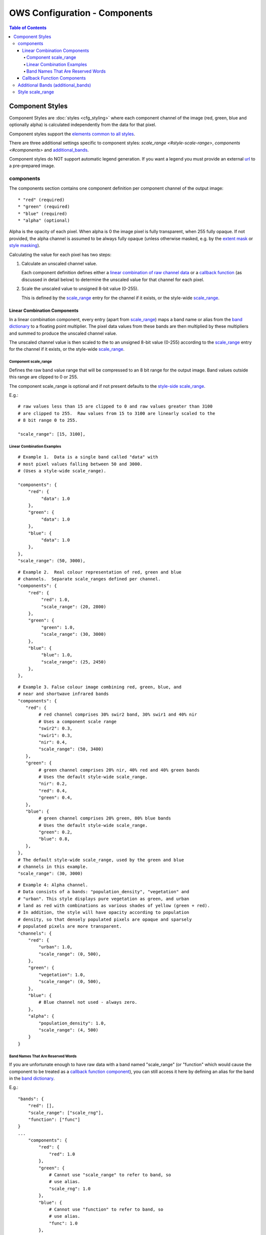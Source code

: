 ==============================
OWS Configuration - Components
==============================

.. contents:: Table of Contents

Component Styles
----------------

Component Styles are :doc:`styles <cfg_styling>` where
each component channel of the image (red, green, blue and optionally
alpha) is calculated independently from the data for that pixel.

Component styles support the
`elements common to all styles <https://datacube-ows.readthedocs.io/en/latest/cfg_styling.html#common-elements>`_.

There are three additional settings specific to component styles:
`scale_range <#style-scale-range>`, `components <#components>`
and `additional_bands <#additional-bands-additional-bands>`_.

Component styles do NOT support automatic legend generation. If you
want a legend you must provide an external
`url <https://datacube-ows.readthedocs.io/en/latest/cfg_styling.html#url>`__ to a pre-prepared image.

----------
components
----------

The components section contains one component definition per
component channel of the output image::

  * "red" (required)
  * "green" (required)
  * "blue" (required)
  * "alpha" (optional)

Alpha is the opacity of each pixel.  When alpha is 0 the image pixel is
fully transparent, when 255 fully opaque.  If not provided, the alpha channel
is assumed to be always fully opaque (unless otherwise masked, e.g. by
the `extent mask <https://datacube-ows.readthedocs.io/en/latest/cfg_layers.html#extent-mask-function-extent-mask-func>`_
or `style masking <https://datacube-ows.readthedocs.io/en/latest/cfg_styling.html#bit-flag-masks-pq-masks>`_).

Calculating the value for each pixel has two steps:

1. Calculate an unscaled channel value.

   Each component definition defines either a
   `linear combination of raw channel data <#linear-combination-components>`_
   or a
   `callback function <#callback-function-components>`_
   (as discussed in detail below) to determine the unscaled value
   for that channel for each pixel.

2. Scale the unscaled value to unsigned 8-bit value (0-255).

   This is defined by the `scale_range <#component-scale-range>`_
   entry for the channel if it exists, or the style-wide
   `scale_range <#style-scale-range>`__.


Linear Combination Components
+++++++++++++++++++++++++++++

In a linear combination component, every entry (apart from
`scale_range <#component-scale-range>`__) maps a band name or
alias from the `band dictionary <https://datacube-ows.readthedocs.io/en/latest/cfg_layers.html#bands-dictionary-bands>`_
to a floating point multiplier.  The pixel data values from these bands
are then multiplied by these multipliers and summed to produce the
unscaled channel value.

The unscaled channel value is then scaled to the
to an unsigned 8-bit value (0-255) according to
the  `scale_range <#component-scale-range>`__
entry for the channel if it exists, or the style-wide
`scale_range <#style-scale-range>`__.

Component scale_range
@@@@@@@@@@@@@@@@@@@@@

Defines the raw band value range that will be compressed
to an 8 bit range for the output image.  Band values outside
this range are clipped to 0 or 255.

The component scale_range is optional and if not present defaults
to the `style-side scale_range <#style-scale-range>`_.

E.g.::

    # raw values less than 15 are clipped to 0 and raw values greater than 3100
    # are clipped to 255.  Raw values from 15 to 3100 are linearly scaled to the
    # 8 bit range 0 to 255.

    "scale_range": [15, 3100],

Linear Combination Examples
@@@@@@@@@@@@@@@@@@@@@@@@@@@

::

   # Example 1.  Data is a single band called "data" with
   # most pixel values falling between 50 and 3000.
   # (Uses a style-wide scale_range).

   "components": {
       "red": {
            "data": 1.0
       },
       "green": {
            "data": 1.0
       },
       "blue": {
            "data": 1.0
       },
   },
   "scale_range": (50, 3000),

::

   # Example 2.  Real colour representation of red, green and blue
   # channels.  Separate scale_ranges defined per channel.
   "components": {
       "red": {
            "red": 1.0,
            "scale_range": (20, 2800)
       },
       "green": {
            "green": 1.0,
            "scale_range": (30, 3000)
       },
       "blue": {
            "blue": 1.0,
            "scale_range": (25, 2450)
       },
   },

::

    # Example 3. False colour image combining red, green, blue, and
    # near and shortwave infrared bands
    "components": {
       "red": {
            # red channel comprises 30% swir2 band, 30% swir1 and 40% nir
            # Uses a component scale range
            "swir2": 0.3,
            "swir1": 0.3,
            "nir": 0.4,
            "scale_range": (50, 3400)
       },
       "green": {
            # green channel comprises 20% nir, 40% red and 40% green bands
            # Uses the default style-wide scale_range.
            "nir": 0.2,
            "red": 0.4,
            "green": 0.4,
       },
       "blue": {
            # green channel comprises 20% green, 80% blue bands
            # Uses the default style-wide scale_range.
            "green": 0.2,
            "blue": 0.8,
       },
    },
    # The default style-wide scale_range, used by the green and blue
    # channels in this example.
    "scale_range": (30, 3000)

::

    # Example 4: Alpha channel.
    # Data consists of a bands: "population_density", "vegetation" and
    # "urban". This style displays pure vegetation as green, and urban
    # land as red with combinations as various shades of yellow (green + red).
    # In addition, the style will have opacity according to population
    # density, so that densely populated pixels are opaque and sparsely
    # populated pixels are more transparent.
    "channels": {
        "red": {
            "urban": 1.0,
            "scale_range": (0, 500),
        },
        "green": {
            "vegetation": 1.0,
            "scale_range": (0, 500),
        },
        "blue": {
            # Blue channel not used - always zero.
        },
        "alpha": {
            "population_density": 1.0,
            "scale_range": (4, 500)
        }
    }

Band Names That Are Reserved Words
@@@@@@@@@@@@@@@@@@@@@@@@@@@@@@@@@@

If you are unfortunate enough to have raw data with a band named "scale_range"
(or "function" which would cause the component to be treated as a
`callback function component <#callback-function-components>`_), you can
still access it here by defining an alias for the band in the
`band dictionary <https://datacube-ows.readthedocs.io/en/latest/cfg_layers.html#bands-dictionary-bands>`_.

E.g.::

    "bands": {
        "red": [],
        "scale_range": ["scale_rng"],
        "function": ["func"]
    }
    ...
        "components": {
            "red": {
                "red": 1.0
            },
            "green": {
                # Cannot use "scale_range" to refer to band, so
                # use alias.
                "scale_rng": 1.0
            },
            "blue": {
                # Cannot use "function" to refer to band, so
                # use alias.
                "func": 1.0
            },
        }

Callback Function Components
+++++++++++++++++++++++++++++

In a callback function component, the user declares a callback function
using OWS's :doc:`function configuration format <cfg_functions>`.

The function must take an xarray Dataset containing the raw band data
and return a xarray DataArray containing the channel data.  It is
the responsibility to scale it's output to the range 0-255.

The bands needed for callback function components cannot always be
determined directly from the component definition, so if any component
in the style is a callback function component, you should ensure all
needed bands are retrieved by
using the `additional_bands <#additional-bands>`__ config item if necessary.

E.g.::

    "components": {
        "red": {
            # Red channel is red/blue normalised difference (Ferric Iron index)
            "function": "datacube_ows.band_utils.norm_diff",
            "pass_product_cfg": True,
            "kwargs": {
                "band1": "red",
                "band2": "blue",
                "scale_from": [-0.1, 1.0],
            }
        },
        "green": {
            # Green channel is nir/swir1 normalised difference (Bare Soil index)
            "function": "datacube_ows.band_utils.norm_diff",
            "pass_product_cfg": True,
            "kwargs": {
                "band1": "nir",
                "band2": "swir1",
                "scale_from": [-0.1, 1.0],
            }
        },
        "blue": {
            # Blue channel is swir1/swir2 normalised difference (Clay/Mica index)
            "function": "datacube_ows.band_utils.norm_diff",
            "pass_product_cfg": True,
            "kwargs": {
                "band1": "swir1",
                "band2": "swir2",
                "scale_from": [-0.1, 1.0],
            }
        },
        "additional_bands": [ "red", "blue", "nir", "swir1", "swir2" ]
    },

-----------------------------------
Additional Bands (additional_bands)
-----------------------------------

The bands needed for a linear combination component can be trivially
determined from the component definition.  This is not the case for callback
function components, so if any component in the style is a callback
function component, (and if any bands needed by the callback function
component(s) are not already being used by any linear combination
components), then these additional required bands must be declared
with the `additional_bands` list.

The `additional_bands` should be a list of band names or aliases from
the `band dictionary <https://datacube-ows.readthedocs.io/en/latest/cfg_layers.html#bands-dictionary-bands>`__.  It is
optional (defaults to an empty list).  It is safe (but not
necessary) to declare bands in `additional_bands` that are used
directly by a linear combination component in the style.

E.g.::

    "components": {
        "red": {
            # Red channel is red/blue normalised difference (Ferric Iron index)
            "function": "datacube_ows.band_utils.norm_diff",
            "pass_product_cfg": True,
            "kwargs": {
                "band1": "red",
                "band2": "blue",
                "scale_from": [-0.1, 1.0],
            }
        },
        "green": {
            "green": 1.0
        },
        "blue": {
            "blue": 1.0
        },
    },
    "additional_bands": [
            # The "Red" band must be declared in the additional bands or the
            # the Ferric Iron Index will not be able to be calculated.
            "red",
            # The "Blue" band is already used by the linear combination
            # for the blue channel, so it could be left out, but it is
            # safe to include.
            "blue"
    ]

-----------------
Style scale_range
-----------------

Defines the raw band value range that will be compressed
to an 8 bit range for the output image.  Band values outside
this range are clipped to 0 or 255.

The style-level scale_range applies to all linear combination
component channels that do not set their own component-level
scale_range.

The style-level scale_range is required unless all component
channels satisfy the exceptions above.

See the `component scale_range <#component-scale-range>`_
section for examples.
